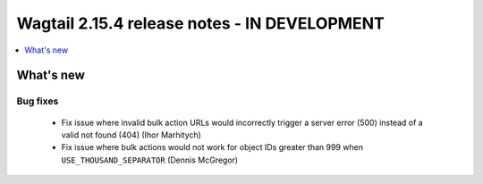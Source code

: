 =============================================
Wagtail 2.15.4 release notes - IN DEVELOPMENT
=============================================

.. contents::
    :local:
    :depth: 1


What's new
==========

Bug fixes
~~~~~~~~~

 * Fix issue where invalid bulk action URLs would incorrectly trigger a server error (500) instead of a valid not found (404) (Ihor Marhitych)
 * Fix issue where bulk actions would not work for object IDs greater than 999 when ``USE_THOUSAND_SEPARATOR`` (Dennis McGregor)
